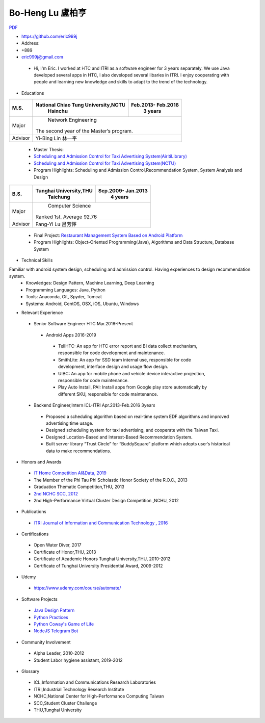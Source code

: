 ----
Bo-Heng Lu 盧柏亨  
----
`PDF <https://github.com/eric999j/Clutter/blob/master/files/0.1.4.Interview-CV.pdf>`_  

- https://github.com/eric999j  
- Address:   
- +886  
- eric999j@gmail.com 

 - Hi, I'm Eric. I worked at HTC and ITRI as a software engineer for 3 years separately. We use Java developed several apps in HTC, I also developed several libaries in ITRI. I enjoy cooperating with people and learning new knowledge and skills to adapt to the trend of the technology.

- Educations 

+------------------------+-------------------------------------------+-------------------+
|  M.S.                  | National Chiao Tung University,NCTU       | Feb.2013- Feb.2016|
|                        |            Hsinchu                        |      3 years      |
+========================+===========================================+===================+
|  Major                 |                        Network Engineering                    |
|                        |              The second year of the Master’s program.         |
+------------------------+-------------------------------------------+-------------------+
|  Advisor               |          Yi-Bing Lin 林一平                                   |
+------------------------+-------------------------------------------+-------------------+

 - Master Thesis: 
 - `Scheduling and Admission Control for Taxi Advertising System(AiritiLibrary) <http://www.airitilibrary.com/Publication/alDetailedMesh1?DocID=U0030-1705201615211251>`_ 
 - `Scheduling and Admission Control for Taxi Advertising System(NCTU) <https://ir.nctu.edu.tw/handle/11536/139562>`_
 - Program Highlights: Scheduling and Admission Control,Recommendation System, System Analysis and Design  

+------------------------+-------------------------------------------+--------------------+
|  B.S.                  |       Tunghai University,THU              | Sep.2009- Jan.2013 |
|                        |         Taichung                          |      4 years       |
+========================+===========================================+====================+
| Major                  |                          Computer Science                      |
|                        |                   Ranked 1st. Average 92.76                    |
+------------------------+-------------------------------------------+--------------------+
| Advisor                |          Fang-Yi Lu  呂芳懌                                    |
+------------------------+-------------------------------------------+--------------------+
 - Final Project: `Restaurant Management System Based on Android Platform <http://www.cs.thu.edu.tw/web/subject/detail.php?cid=1&id=10>`_ 
 - Program Highlights: Object-Oriented Programming(Java), Algorithms and Data Structure, Database System  
 
- Technical Skills   
Familiar with android system design, scheduling and admission control. Having experiences to design recommendation system.  
 - Knowledges: Design Pattern, Machine Learning, Deep Learning 
 - Programming Languages: Java, Python    
 - Tools: Anaconda, Git, Spyder, Tomcat    
 - Systems: Android, CentOS, OSX, iOS, Ubuntu, Windows  
 
- Relevant Experience
 - Senior Software Engineer               HTC                 Mar.2016-Present    
  - Android Apps 2016-2019  
   - TellHTC: An app for HTC error report and BI data collect mechanism, responsible for code development and maintenance.  
   - SmithLite: An app for SSD team internal use, responsible for code development, interface design and usage flow design. 
   - UIBC: An app for mobile phone and vehicle device interactive projection, responsible for code maintenance.  
   - Play Auto Install, PAI: Install apps from Google play store automatically by different SKU, responsible for code maintenance.  
 - Backend Engineer,Intern              ICL-ITRI               Apr.2013-Feb.2016 3years      
  - Proposed a scheduling algorithm based on real-time system EDF algorithms and improved advertising time usage. 
  - Designed scheduling system for taxi advertising, and cooperate with the Taiwan Taxi.
  - Designed Location-Based and Interest-Based Recommendation System.
  - Built server library “Trust Circle” for “BuddySquare” platform which adopts user’s historical data to make recommendations. 
  
- Honors and Awards
 - `IT Home Competition AI&Data, 2019 <https://ithelp.ithome.com.tw/users/20114906/ironman/2153>`_
 - The Member of the Phi Tau Phi Scholastic Honor Society of the R.O.C., 2013
 - Graduation Thematic Competition,THU, 2013
 - `2nd NCHC SCC, 2012 <https://event.nchc.org.tw/2012/tscc/print_content.php?CONTENT_ID=25>`_ 
 - 2nd High-Performance Virtual Cluster Design Competition ,NCHU, 2012
 
- Publications
 - `ITRI Journal of Information and Communication Technology , 2016 <https://ictjournal.itri.org.tw/content/Messagess/contents.aspx?&MmmID=654304432061644411&CatID=654313611255143006&MSID=707031015232142422>`_  
 
- Certifications 
 - Open Water Diver, 2017  
 - Certificate of Honor,THU, 2013
 - Certificate of Academic Honors Tunghai University,THU, 2010-2012  
 - Certificate of Tunghai University Presidential Award, 2009-2012
 
- Udemy
 - https://www.udemy.com/course/automate/
 
 .. image:: pics/Udemy-Python.PNG   
 

- Software Projects
 - `Java Design Pattern <https://github.com/eric999j/DesignPattern>`_
 - `Python Practices <https://github.com/eric999j/Udemy_Python_Hand_On>`_
 - `Python Coway's Game of Life <https://github.com/eric999j/Conway-s-Game-of-Life>`_  
 - `NodeJS Telegram Bot <https://github.com/eric999j/TelegramPandaBot>`_ 
 
- Community Involvement
 - Alpha Leader, 2010-2012
 - Student Labor hygiene assistant, 2019-2012
 
- Glossary
 - ICL,Information and Communications Research Laboratories  
 - ITRI,Industrial Technology Research Institute  
 - NCHC,National Center for High-Performance Computing Taiwan  
 - SCC,Student Cluster Challenge  
 - THU,Tunghai University
